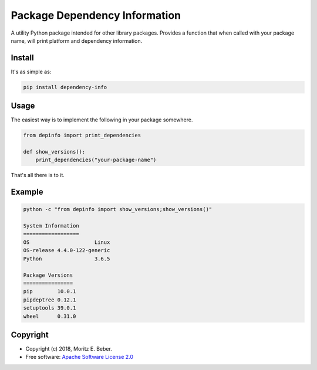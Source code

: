 ==============================
Package Dependency Information
==============================

.. image:: https://img.shields.io/pypi/v/depinfo.svg
   :target: https://pypi.org/pypi/depinfo
   :alt: PyPI

.. image:: https://travis-ci.org/Midnighter/dependency-info.svg?branch=master
   :target: https://travis-ci.org/Midnighter/dependency-info
   :alt: Travis CI

.. image:: https://codecov.io/gh/Midnighter/dependency-info/branch/master/graph/badge.svg
   :target: https://codecov.io/gh/Midnighter/dependency-info
   :alt: Codecov

A utility Python package intended for other library packages. Provides a 
function that when called with your package name, will print 
platform and dependency information.

Install
=======

It's as simple as:

.. code-block:: console

    pip install dependency-info

Usage
=====

The easiest way is to implement the following in your package somewhere.

.. code-block:: python

    from depinfo import print_dependencies
    
    def show_versions():
        print_dependencies("your-package-name")

That's all there is to it.

Example
=======

.. code-block:: console

    python -c "from depinfo import show_versions;show_versions()"
    
    System Information
    ==================
    OS                     Linux
    OS-release 4.4.0-122-generic
    Python                 3.6.5

    Package Versions
    ================
    pip        10.0.1
    pipdeptree 0.12.1
    setuptools 39.0.1
    wheel      0.31.0

Copyright
=========

* Copyright (c) 2018, Moritz E. Beber.
* Free software: `Apache Software License 2.0 <https://github.com/Midnighter/dependency-info/blob/master/LICENSE>`_
